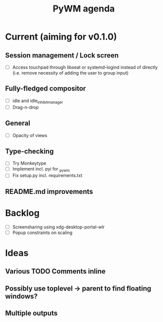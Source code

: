 #+TITLE: PyWM agenda

* Current (aiming for v0.1.0)

** Session management / Lock screen
- [ ] Access touchpad through libseat or systemd-logind instead of directly (i.e. remove necessity of adding the user to group input)

** Fully-fledged compositor
- [ ] idle and idle_inhibit_manager
- [ ] Drag-n-drop

** General
- [ ] Opacity of views

** Type-checking
- [ ] Try Monkeytype
- [ ] Implement incl. pyi for _pywm
- [ ] Fix setup.py incl. requirements.txt

** README.md improvements

* Backlog

- [ ] Screensharing using xdg-desktop-portal-wlr
- [ ] Popup constraints on scaling

* Ideas

** Various TODO Comments inline
** Possibly use toplevel -> parent to find floating windows?
** Multiple outputs
